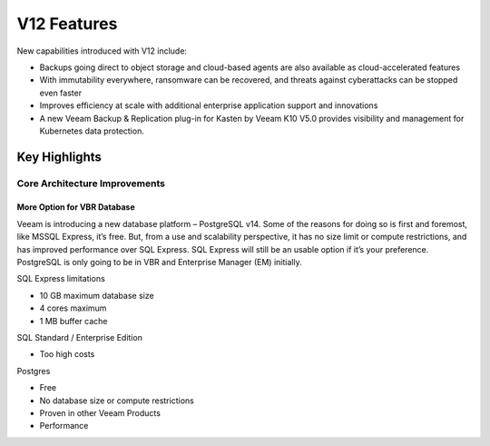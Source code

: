 V12 Features 
=============

New capabilities introduced with V12 include:

- Backups going direct to object storage and cloud-based agents are also available as cloud-accelerated features
- With immutability everywhere, ransomware can be recovered, and threats against cyberattacks can be stopped even faster
- Improves efficiency at scale with additional enterprise application support and innovations
- A new Veeam Backup & Replication plug-in for Kasten by Veeam K10 V5.0 provides visibility and management for Kubernetes data protection.

Key Highlights
--------------

.. image:: ../images/v12/v12_01.png


Core Architecture Improvements
~~~~~~~~~~~~~~~~~~~~~~~~~~~~~~

More Option for VBR Database
""""""""""""""""""""""""""""

Veeam is introducing a new database platform – PostgreSQL v14. 
Some of the reasons for doing so is first and foremost, like MSSQL Express, it’s free. 
But, from a use and scalability perspective, it has no size limit or compute restrictions, 
and has improved performance over SQL Express. 
SQL Express will still be an usable option if it’s your preference. 
PostgreSQL is only going to be in VBR and Enterprise Manager (EM) initially.

SQL Express limitations

- 10 GB maximum database size
- 4 cores maximum
- 1 MB buffer cache

SQL Standard / Enterprise Edition

- Too high costs

Postgres

- Free
- No database size or compute restrictions
- Proven in other Veeam Products
- Performance
